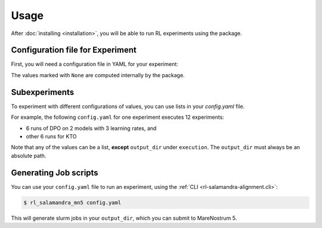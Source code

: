 =====
Usage
=====

After :doc:`installing <installation>`, you will be able to run RL experiments using the package.

Configuration file for Experiment
---------------------------------

First, you will need a configuration file in YAML for your experiment:

.. code-block:: yaml
    :caption: Example YAML configuration file
    :name: example_yaml_config

    execution:
        algorithm: "dpo"
        venv: "<path_to_your_venv>"
        output_dir: "<path_to_your_output_dir>"
        distributed_config: "DSZero3Offload"

    slurm:
        job-name: "<your_slurm_job_name>"
        # output: None
        # error: None
        nodes: 2
        cpus-per-task: 80
        gres: "gpu:4"
        time: "2:00:00"
        account: "bsc88"
        qos: "acc_debug"

    rl_script_args:
        dataset_name: "<path_to_rl_dataset>"

    model_config_args:
        model_name_or_path: "<path_to_model>"
        # output_dir: None
        attn_implementation: "flash_attention_2"
        torch_dtype: "bfloat16"

    rl_config_args:
        # RL configs are subclasses of transformers.TrainingArguments

        # Different RL algorithms have different uses of beta.
        # However, in most of them, it is the weight of the KL-divergence (Loss=reward+Beta*KL)
        beta: 0.2
        max_length: 8192
        max_prompt_length: 128 # Default. When specified, you use the default data collator
        remove_unused_columns: false
        dataset_num_proc: 1
        # ====
        # From `TrainingArguments`:
        # ===
        learning_rate: 5.0e-6
        num_train_epochs: 2
        bf16: true
        eval_strategy: "steps"
        eval_steps: 0.05

        # logging_dir: None
        # local_rank: None
        report_to: "wandb"
        # These arguments help to manage GPU memory
        per_device_train_batch_size: 2
        per_device_eval_batch_size: 2
        gradient_accumulation_steps: 8
        gradient_checkpointing: true

    environment:
        # Bash environment variables 
        WANDB_PROJECT: "salamandra_alignment"
        WANDB_NAME: "test_alignment"
        # WANDB_DIR: None


The values marked with ``None`` are computed internally by the package.


Subexperiments
--------------

To experiment with different configurations of values, you can use lists in your `config.yaml` file.

For example, the following ``config.yaml`` for one experiment executes 12 experiments: 

- 6 runs of DPO on 2 models with 3 learning rates, and
- other 6 runs for KTO

.. code-block:: yaml
    :caption: Setting up subexperiments
    :name: example_subexperiments_config

    ...
    execution:
        algorithm: ["dpo", "kto"]
    ...
    model_config_args:
        model_name_or_path: ["model_1", "model_2"]
    ...
    rl_config_args:
        learning_rate: [5.0e-6, 1.0e-5, 1.0e-6]
    ...

Note that any of the values can be a list, **except** ``output_dir`` under ``execution``. The ``output_dir`` must always be an absolute path. 

Generating Job scripts
----------------------

You can use your ``config.yaml`` file to run an experiment, using the :ref:`CLI <rl-salamandra-alignment.cli>`:

.. code-block:: console

    $ rl_salamandra_mn5 config.yaml

This will generate slurm jobs in your ``output_dir``, which you can submit to MareNostrum 5.


